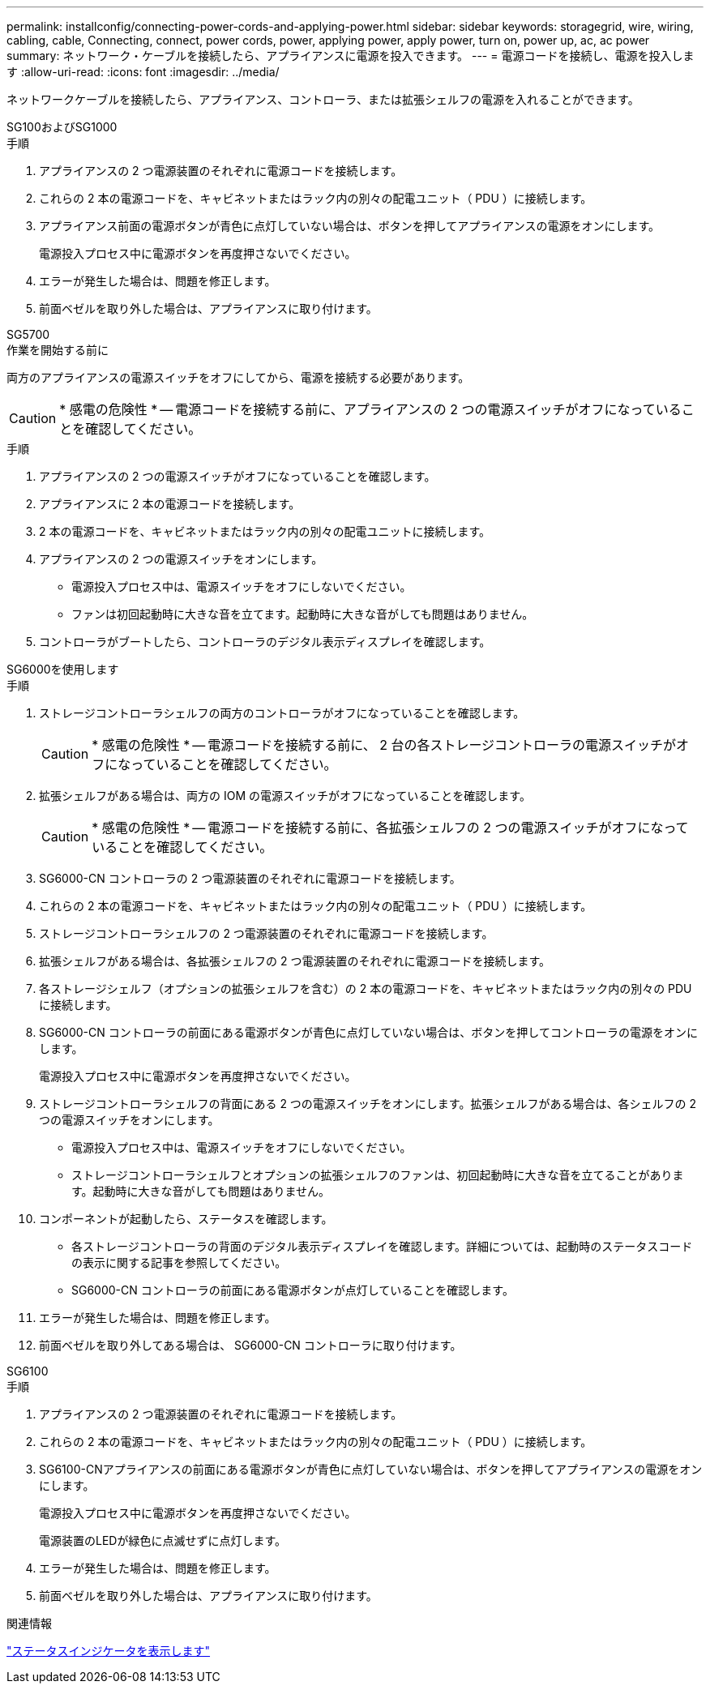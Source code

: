 ---
permalink: installconfig/connecting-power-cords-and-applying-power.html 
sidebar: sidebar 
keywords: storagegrid, wire, wiring, cabling, cable, Connecting, connect, power cords, power, applying power, apply power, turn on, power up, ac, ac power 
summary: ネットワーク・ケーブルを接続したら、アプライアンスに電源を投入できます。 
---
= 電源コードを接続し、電源を投入します
:allow-uri-read: 
:icons: font
:imagesdir: ../media/


[role="lead"]
ネットワークケーブルを接続したら、アプライアンス、コントローラ、または拡張シェルフの電源を入れることができます。

[role="tabbed-block"]
====
.SG100およびSG1000
--
.手順
. アプライアンスの 2 つ電源装置のそれぞれに電源コードを接続します。
. これらの 2 本の電源コードを、キャビネットまたはラック内の別々の配電ユニット（ PDU ）に接続します。
. アプライアンス前面の電源ボタンが青色に点灯していない場合は、ボタンを押してアプライアンスの電源をオンにします。
+
電源投入プロセス中に電源ボタンを再度押さないでください。

. エラーが発生した場合は、問題を修正します。
. 前面ベゼルを取り外した場合は、アプライアンスに取り付けます。


--
.SG5700
--
.作業を開始する前に
両方のアプライアンスの電源スイッチをオフにしてから、電源を接続する必要があります。


CAUTION: * 感電の危険性 * -- 電源コードを接続する前に、アプライアンスの 2 つの電源スイッチがオフになっていることを確認してください。

.手順
. アプライアンスの 2 つの電源スイッチがオフになっていることを確認します。
. アプライアンスに 2 本の電源コードを接続します。
. 2 本の電源コードを、キャビネットまたはラック内の別々の配電ユニットに接続します。
. アプライアンスの 2 つの電源スイッチをオンにします。
+
** 電源投入プロセス中は、電源スイッチをオフにしないでください。
** ファンは初回起動時に大きな音を立てます。起動時に大きな音がしても問題はありません。


. コントローラがブートしたら、コントローラのデジタル表示ディスプレイを確認します。


--
.SG6000を使用します
--
.手順
. ストレージコントローラシェルフの両方のコントローラがオフになっていることを確認します。
+

CAUTION: * 感電の危険性 * -- 電源コードを接続する前に、 2 台の各ストレージコントローラの電源スイッチがオフになっていることを確認してください。

. 拡張シェルフがある場合は、両方の IOM の電源スイッチがオフになっていることを確認します。
+

CAUTION: * 感電の危険性 * -- 電源コードを接続する前に、各拡張シェルフの 2 つの電源スイッチがオフになっていることを確認してください。

. SG6000-CN コントローラの 2 つ電源装置のそれぞれに電源コードを接続します。
. これらの 2 本の電源コードを、キャビネットまたはラック内の別々の配電ユニット（ PDU ）に接続します。
. ストレージコントローラシェルフの 2 つ電源装置のそれぞれに電源コードを接続します。
. 拡張シェルフがある場合は、各拡張シェルフの 2 つ電源装置のそれぞれに電源コードを接続します。
. 各ストレージシェルフ（オプションの拡張シェルフを含む）の 2 本の電源コードを、キャビネットまたはラック内の別々の PDU に接続します。
. SG6000-CN コントローラの前面にある電源ボタンが青色に点灯していない場合は、ボタンを押してコントローラの電源をオンにします。
+
電源投入プロセス中に電源ボタンを再度押さないでください。

. ストレージコントローラシェルフの背面にある 2 つの電源スイッチをオンにします。拡張シェルフがある場合は、各シェルフの 2 つの電源スイッチをオンにします。
+
** 電源投入プロセス中は、電源スイッチをオフにしないでください。
** ストレージコントローラシェルフとオプションの拡張シェルフのファンは、初回起動時に大きな音を立てることがあります。起動時に大きな音がしても問題はありません。


. コンポーネントが起動したら、ステータスを確認します。
+
** 各ストレージコントローラの背面のデジタル表示ディスプレイを確認します。詳細については、起動時のステータスコードの表示に関する記事を参照してください。
** SG6000-CN コントローラの前面にある電源ボタンが点灯していることを確認します。


. エラーが発生した場合は、問題を修正します。
. 前面ベゼルを取り外してある場合は、 SG6000-CN コントローラに取り付けます。


--
.SG6100
--
.手順
. アプライアンスの 2 つ電源装置のそれぞれに電源コードを接続します。
. これらの 2 本の電源コードを、キャビネットまたはラック内の別々の配電ユニット（ PDU ）に接続します。
. SG6100-CNアプライアンスの前面にある電源ボタンが青色に点灯していない場合は、ボタンを押してアプライアンスの電源をオンにします。
+
電源投入プロセス中に電源ボタンを再度押さないでください。

+
電源装置のLEDが緑色に点滅せずに点灯します。

. エラーが発生した場合は、問題を修正します。
. 前面ベゼルを取り外した場合は、アプライアンスに取り付けます。


--
====
.関連情報
link:viewing-status-indicators.html["ステータスインジケータを表示します"]
